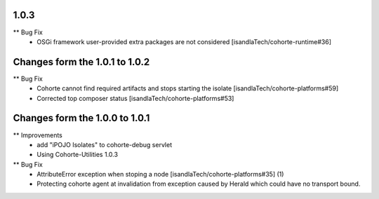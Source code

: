 1.0.3
-----

** Bug Fix
    * OSGi framework user-provided extra packages are not considered [isandlaTech/cohorte-runtime#36]

Changes form the 1.0.1 to 1.0.2
-------------------------------

** Bug Fix
    * Cohorte cannot find required artifacts and stops starting the isolate [isandlaTech/cohorte-platforms#59]
    * Corrected top composer status [isandlaTech/cohorte-platforms#53]

Changes form the 1.0.0 to 1.0.1
-------------------------------

** Improvements
    * add "iPOJO Isolates" to cohorte-debug servlet
    * Using Cohorte-Utilities 1.0.3
    
** Bug Fix
    * AttributeError exception when stoping a node [isandlaTech/cohorte-platforms#35] (1)
    * Protecting cohorte agent at invalidation from exception caused by Herald which could have no transport bound.